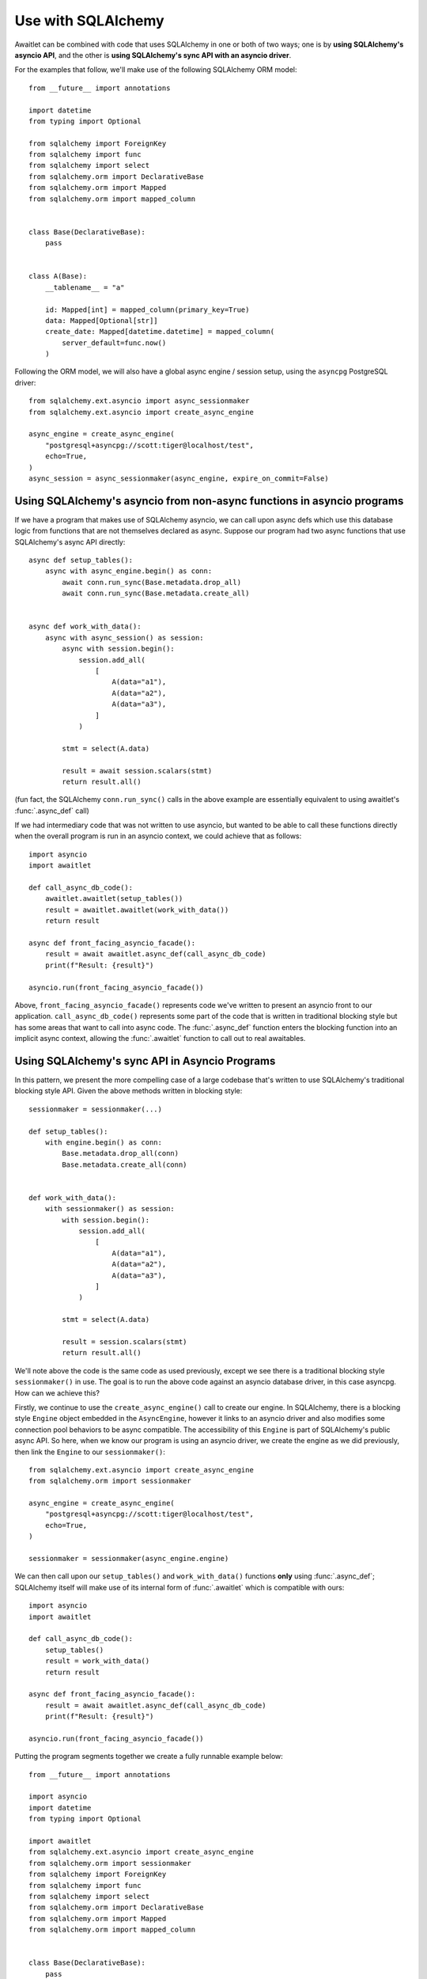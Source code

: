 ===================
Use with SQLAlchemy
===================

Awaitlet can be combined with code that uses SQLAlchemy in one or both of
two ways; one is by **using SQLAlchemy's asyncio API**, and the other is
**using SQLAlchemy's sync API with an asyncio driver**.

For the examples that follow, we'll make use of the following SQLAlchemy
ORM model::

    from __future__ import annotations

    import datetime
    from typing import Optional

    from sqlalchemy import ForeignKey
    from sqlalchemy import func
    from sqlalchemy import select
    from sqlalchemy.orm import DeclarativeBase
    from sqlalchemy.orm import Mapped
    from sqlalchemy.orm import mapped_column


    class Base(DeclarativeBase):
        pass


    class A(Base):
        __tablename__ = "a"

        id: Mapped[int] = mapped_column(primary_key=True)
        data: Mapped[Optional[str]]
        create_date: Mapped[datetime.datetime] = mapped_column(
            server_default=func.now()
        )

Following the ORM model, we will also have a global async engine / session
setup, using the ``asyncpg`` PostgreSQL driver::

    from sqlalchemy.ext.asyncio import async_sessionmaker
    from sqlalchemy.ext.asyncio import create_async_engine

    async_engine = create_async_engine(
        "postgresql+asyncpg://scott:tiger@localhost/test",
        echo=True,
    )
    async_session = async_sessionmaker(async_engine, expire_on_commit=False)


Using SQLAlchemy's asyncio from non-async functions in asyncio programs
=======================================================================

If we have a program that makes use of SQLAlchemy asyncio, we can call upon
async defs which use this database logic from functions that are not themselves
declared as async.  Suppose our program had two async functions that
use SQLAlchemy's async API directly::

    async def setup_tables():
        async with async_engine.begin() as conn:
            await conn.run_sync(Base.metadata.drop_all)
            await conn.run_sync(Base.metadata.create_all)


    async def work_with_data():
        async with async_session() as session:
            async with session.begin():
                session.add_all(
                    [
                        A(data="a1"),
                        A(data="a2"),
                        A(data="a3"),
                    ]
                )

            stmt = select(A.data)

            result = await session.scalars(stmt)
            return result.all()

(fun fact, the SQLAlchemy ``conn.run_sync()`` calls in the above example are
essentially equivalent to using awaitlet's :func:`.async_def` call)

If we had intermediary code that was not written to use asyncio, but wanted
to be able to call these functions directly when the overall program is run
in an asyncio context, we could achieve that as follows::

    import asyncio
    import awaitlet

    def call_async_db_code():
        awaitlet.awaitlet(setup_tables())
        result = awaitlet.awaitlet(work_with_data())
        return result

    async def front_facing_asyncio_facade():
        result = await awaitlet.async_def(call_async_db_code)
        print(f"Result: {result}")

    asyncio.run(front_facing_asyncio_facade())

Above, ``front_facing_asyncio_facade()`` represents code we've written to present
an asyncio front to our application.   ``call_async_db_code()`` represents some
part of the code that is written in traditional blocking style but has some
areas that want to call into async code.  The :func:`.async_def` function enters
the blocking function into an implicit async context, allowing the :func:`.awaitlet`
function to call out to real awaitables.


Using SQLAlchemy's sync API in Asyncio Programs
===============================================

In this pattern, we present the more compelling case of a large codebase that's
written to use SQLAlchemy's traditional blocking style API.   Given the above
methods written in blocking style::


    sessionmaker = sessionmaker(...)

    def setup_tables():
        with engine.begin() as conn:
            Base.metadata.drop_all(conn)
            Base.metadata.create_all(conn)


    def work_with_data():
        with sessionmaker() as session:
            with session.begin():
                session.add_all(
                    [
                        A(data="a1"),
                        A(data="a2"),
                        A(data="a3"),
                    ]
                )

            stmt = select(A.data)

            result = session.scalars(stmt)
            return result.all()

We'll note above the code is the same code as used previously, except we see
there is a traditional blocking style ``sessionmaker()`` in use.  The goal is
to run the above code against an asyncio database driver, in this case
asyncpg.   How can we achieve this?

Firstly, we continue to use the ``create_async_engine()`` call to create our
engine.  In SQLAlchemy, there is a blocking style ``Engine`` object embedded
in the ``AsyncEngine``, however it links to an asyncio driver and also modifies
some connection pool behaviors to be async compatible.   The accessibility of this ``Engine``
is part of SQLAlchemy's public async API.  So here, when we know our program
is using an asyncio driver, we create the engine as we did previously,
then link the ``Engine`` to our ``sessionmaker()``::

    from sqlalchemy.ext.asyncio import create_async_engine
    from sqlalchemy.orm import sessionmaker

    async_engine = create_async_engine(
        "postgresql+asyncpg://scott:tiger@localhost/test",
        echo=True,
    )

    sessionmaker = sessionmaker(async_engine.engine)

We can then call upon our ``setup_tables()`` and ``work_with_data()`` functions
**only** using :func:`.async_def`; SQLAlchemy itself will make use of its
internal form of :func:`.awaitlet` which is compatible with ours::

    import asyncio
    import awaitlet

    def call_async_db_code():
        setup_tables()
        result = work_with_data()
        return result

    async def front_facing_asyncio_facade():
        result = await awaitlet.async_def(call_async_db_code)
        print(f"Result: {result}")

    asyncio.run(front_facing_asyncio_facade())

Putting the program segments together we create a fully runnable example below::

    from __future__ import annotations

    import asyncio
    import datetime
    from typing import Optional

    import awaitlet
    from sqlalchemy.ext.asyncio import create_async_engine
    from sqlalchemy.orm import sessionmaker
    from sqlalchemy import ForeignKey
    from sqlalchemy import func
    from sqlalchemy import select
    from sqlalchemy.orm import DeclarativeBase
    from sqlalchemy.orm import Mapped
    from sqlalchemy.orm import mapped_column


    class Base(DeclarativeBase):
        pass


    class A(Base):
        __tablename__ = "a"

        id: Mapped[int] = mapped_column(primary_key=True)
        data: Mapped[Optional[str]]
        create_date: Mapped[datetime.datetime] = mapped_column(
            server_default=func.now()
        )


    async_engine = create_async_engine(
        "postgresql+asyncpg://scott:tiger@localhost/test",
        echo=True,
    )

    engine = async_engine.engine
    sessionmaker = sessionmaker(async_engine.engine)

    def setup_tables():
        with engine.begin() as conn:
            Base.metadata.drop_all(conn)
            Base.metadata.create_all(conn)


    def work_with_data():
        with sessionmaker() as session:
            with session.begin():
                session.add_all(
                    [
                        A(data="a1"),
                        A(data="a2"),
                        A(data="a3"),
                    ]
                )

            stmt = select(A.data)

            result = session.scalars(stmt)
            return result.all()

    def call_async_db_code():
        setup_tables()
        result = work_with_data()
        return result

    async def front_facing_asyncio_facade():
        result = await awaitlet.async_def(call_async_db_code)
        print(f"Result: {result}")

    asyncio.run(front_facing_asyncio_facade())

